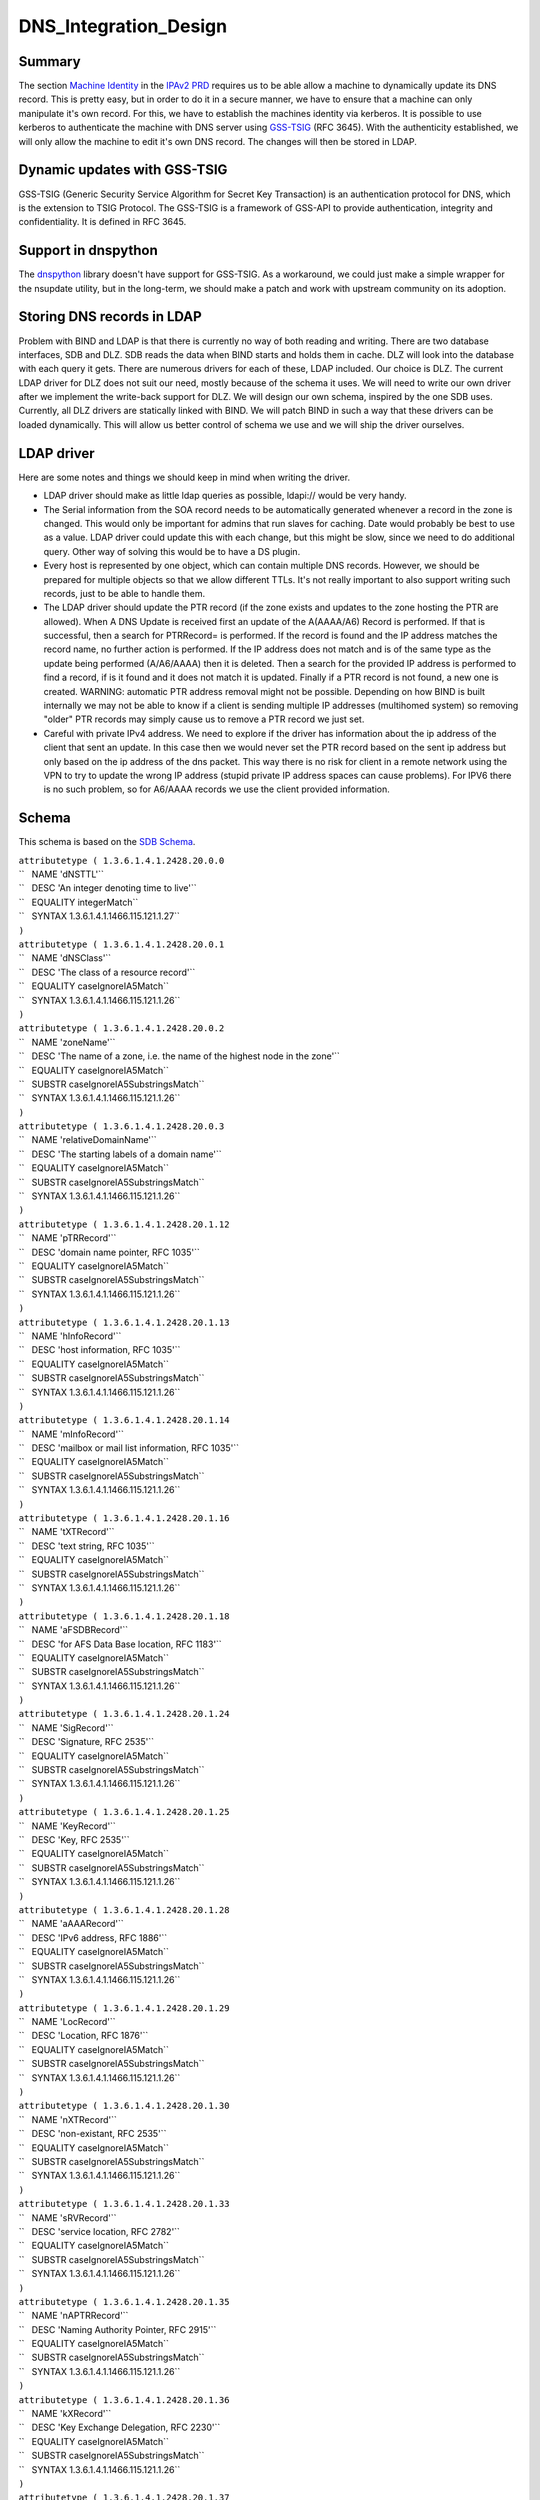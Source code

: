 DNS_Integration_Design
======================

Summary
-------

The section `Machine
Identity <V2BPRD#1._Machine_Identity_and_Authentication>`__ in the
`IPAv2 PRD <V2BPRD>`__ requires us to be able allow a machine to
dynamically update its DNS record. This is pretty easy, but in order to
do it in a secure manner, we have to ensure that a machine can only
manipulate it's own record. For this, we have to establish the machines
identity via kerberos. It is possible to use kerberos to authenticate
the machine with DNS server using
`GSS-TSIG <http://en.wikipedia.org/wiki/GSS-TSIG>`__ (RFC 3645). With
the authenticity established, we will only allow the machine to edit
it's own DNS record. The changes will then be stored in LDAP.



Dynamic updates with GSS-TSIG
-----------------------------

GSS-TSIG (Generic Security Service Algorithm for Secret Key Transaction)
is an authentication protocol for DNS, which is the extension to TSIG
Protocol. The GSS-TSIG is a framework of GSS-API to provide
authentication, integrity and confidentiality. It is defined in RFC
3645.



Support in dnspython
----------------------------------------------------------------------------------------------

The `dnspython <http://www.dnspython.org/>`__ library doesn't have
support for GSS-TSIG. As a workaround, we could just make a simple
wrapper for the nsupdate utility, but in the long-term, we should make a
patch and work with upstream community on its adoption.



Storing DNS records in LDAP
---------------------------

Problem with BIND and LDAP is that there is currently no way of both
reading and writing. There are two database interfaces, SDB and DLZ. SDB
reads the data when BIND starts and holds them in cache. DLZ will look
into the database with each query it gets. There are numerous drivers
for each of these, LDAP included. Our choice is DLZ. The current LDAP
driver for DLZ does not suit our need, mostly because of the schema it
uses. We will need to write our own driver after we implement the
write-back support for DLZ. We will design our own schema, inspired by
the one SDB uses. Currently, all DLZ drivers are statically linked with
BIND. We will patch BIND in such a way that these drivers can be loaded
dynamically. This will allow us better control of schema we use and we
will ship the driver ourselves.



LDAP driver
----------------------------------------------------------------------------------------------

Here are some notes and things we should keep in mind when writing the
driver.

-  LDAP driver should make as little ldap queries as possible, ldapi://
   would be very handy.

-  The Serial information from the SOA record needs to be automatically
   generated whenever a record in the zone is changed. This would only
   be important for admins that run slaves for caching. Date would
   probably be best to use as a value. LDAP driver could update this
   with each change, but this might be slow, since we need to do
   additional query. Other way of solving this would be to have a DS
   plugin.

-  Every host is represented by one object, which can contain multiple
   DNS records. However, we should be prepared for multiple objects so
   that we allow different TTLs. It's not really important to also
   support writing such records, just to be able to handle them.

-  The LDAP driver should update the PTR record (if the zone exists and
   updates to the zone hosting the PTR are allowed). When A DNS Update
   is received first an update of the A(AAAA/A6) Record is performed. If
   that is successful, then a search for PTRRecord= is performed. If the
   record is found and the IP address matches the record name, no
   further action is performed. If the IP address does not match and is
   of the same type as the update being performed (A/A6/AAAA) then it is
   deleted. Then a search for the provided IP address is performed to
   find a record, if is it found and it does not match it is updated.
   Finally if a PTR record is not found, a new one is created. WARNING:
   automatic PTR address removal might not be possible. Depending on how
   BIND is built internally we may not be able to know if a client is
   sending multiple IP addresses (multihomed system) so removing "older"
   PTR records may simply cause us to remove a PTR record we just set.

-  Careful with private IPv4 address. We need to explore if the driver
   has information about the ip address of the client that sent an
   update. In this case then we would never set the PTR record based on
   the sent ip address but only based on the ip address of the dns
   packet. This way there is no risk for client in a remote network
   using the VPN to try to update the wrong IP address (stupid private
   IP address spaces can cause problems). For IPV6 there is no such
   problem, so for A6/AAAA records we use the client provided
   information.

Schema
----------------------------------------------------------------------------------------------

This schema is based on the `SDB
Schema <http://www.venaas.no/ldap/bind-sdb/dnszone-schema.txt>`__.

| ``attributetype ( 1.3.6.1.4.1.2428.20.0.0``
| ``   NAME 'dNSTTL'``
| ``   DESC 'An integer denoting time to live'``
| ``   EQUALITY integerMatch``
| ``   SYNTAX 1.3.6.1.4.1.1466.115.121.1.27``
| ``)``
| ``attributetype ( 1.3.6.1.4.1.2428.20.0.1``
| ``   NAME 'dNSClass'``
| ``   DESC 'The class of a resource record'``
| ``   EQUALITY caseIgnoreIA5Match``
| ``   SYNTAX 1.3.6.1.4.1.1466.115.121.1.26``
| ``)``
| ``attributetype ( 1.3.6.1.4.1.2428.20.0.2``
| ``   NAME 'zoneName'``
| ``   DESC 'The name of a zone, i.e. the name of the highest node in the zone'``
| ``   EQUALITY caseIgnoreIA5Match``
| ``   SUBSTR caseIgnoreIA5SubstringsMatch``
| ``   SYNTAX 1.3.6.1.4.1.1466.115.121.1.26``
| ``)``
| ``attributetype ( 1.3.6.1.4.1.2428.20.0.3``
| ``   NAME 'relativeDomainName'``
| ``   DESC 'The starting labels of a domain name'``
| ``   EQUALITY caseIgnoreIA5Match``
| ``   SUBSTR caseIgnoreIA5SubstringsMatch``
| ``   SYNTAX 1.3.6.1.4.1.1466.115.121.1.26``
| ``)``
| ``attributetype ( 1.3.6.1.4.1.2428.20.1.12``
| ``   NAME 'pTRRecord'``
| ``   DESC 'domain name pointer, RFC 1035'``
| ``   EQUALITY caseIgnoreIA5Match``
| ``   SUBSTR caseIgnoreIA5SubstringsMatch``
| ``   SYNTAX 1.3.6.1.4.1.1466.115.121.1.26``
| ``)``
| ``attributetype ( 1.3.6.1.4.1.2428.20.1.13``
| ``   NAME 'hInfoRecord'``
| ``   DESC 'host information, RFC 1035'``
| ``   EQUALITY caseIgnoreIA5Match``
| ``   SUBSTR caseIgnoreIA5SubstringsMatch``
| ``   SYNTAX 1.3.6.1.4.1.1466.115.121.1.26``
| ``)``
| ``attributetype ( 1.3.6.1.4.1.2428.20.1.14``
| ``   NAME 'mInfoRecord'``
| ``   DESC 'mailbox or mail list information, RFC 1035'``
| ``   EQUALITY caseIgnoreIA5Match``
| ``   SUBSTR caseIgnoreIA5SubstringsMatch``
| ``   SYNTAX 1.3.6.1.4.1.1466.115.121.1.26``
| ``)``
| ``attributetype ( 1.3.6.1.4.1.2428.20.1.16``
| ``   NAME 'tXTRecord'``
| ``   DESC 'text string, RFC 1035'``
| ``   EQUALITY caseIgnoreIA5Match``
| ``   SUBSTR caseIgnoreIA5SubstringsMatch``
| ``   SYNTAX 1.3.6.1.4.1.1466.115.121.1.26``
| ``)``
| ``attributetype ( 1.3.6.1.4.1.2428.20.1.18``
| ``   NAME 'aFSDBRecord'``
| ``   DESC 'for AFS Data Base location, RFC 1183'``
| ``   EQUALITY caseIgnoreIA5Match``
| ``   SUBSTR caseIgnoreIA5SubstringsMatch``
| ``   SYNTAX 1.3.6.1.4.1.1466.115.121.1.26``
| ``)``
| ``attributetype ( 1.3.6.1.4.1.2428.20.1.24``
| ``   NAME 'SigRecord'``
| ``   DESC 'Signature, RFC 2535'``
| ``   EQUALITY caseIgnoreIA5Match``
| ``   SUBSTR caseIgnoreIA5SubstringsMatch``
| ``   SYNTAX 1.3.6.1.4.1.1466.115.121.1.26``
| ``)``
| ``attributetype ( 1.3.6.1.4.1.2428.20.1.25``
| ``   NAME 'KeyRecord'``
| ``   DESC 'Key, RFC 2535'``
| ``   EQUALITY caseIgnoreIA5Match``
| ``   SUBSTR caseIgnoreIA5SubstringsMatch``
| ``   SYNTAX 1.3.6.1.4.1.1466.115.121.1.26``
| ``)``
| ``attributetype ( 1.3.6.1.4.1.2428.20.1.28``
| ``   NAME 'aAAARecord'``
| ``   DESC 'IPv6 address, RFC 1886'``
| ``   EQUALITY caseIgnoreIA5Match``
| ``   SUBSTR caseIgnoreIA5SubstringsMatch``
| ``   SYNTAX 1.3.6.1.4.1.1466.115.121.1.26``
| ``)``
| ``attributetype ( 1.3.6.1.4.1.2428.20.1.29``
| ``   NAME 'LocRecord'``
| ``   DESC 'Location, RFC 1876'``
| ``   EQUALITY caseIgnoreIA5Match``
| ``   SUBSTR caseIgnoreIA5SubstringsMatch``
| ``   SYNTAX 1.3.6.1.4.1.1466.115.121.1.26``
| ``)``
| ``attributetype ( 1.3.6.1.4.1.2428.20.1.30``
| ``   NAME 'nXTRecord'``
| ``   DESC 'non-existant, RFC 2535'``
| ``   EQUALITY caseIgnoreIA5Match``
| ``   SUBSTR caseIgnoreIA5SubstringsMatch``
| ``   SYNTAX 1.3.6.1.4.1.1466.115.121.1.26``
| ``)``
| ``attributetype ( 1.3.6.1.4.1.2428.20.1.33``
| ``   NAME 'sRVRecord'``
| ``   DESC 'service location, RFC 2782'``
| ``   EQUALITY caseIgnoreIA5Match``
| ``   SUBSTR caseIgnoreIA5SubstringsMatch``
| ``   SYNTAX 1.3.6.1.4.1.1466.115.121.1.26``
| ``)``
| ``attributetype ( 1.3.6.1.4.1.2428.20.1.35``
| ``   NAME 'nAPTRRecord'``
| ``   DESC 'Naming Authority Pointer, RFC 2915'``
| ``   EQUALITY caseIgnoreIA5Match``
| ``   SUBSTR caseIgnoreIA5SubstringsMatch``
| ``   SYNTAX 1.3.6.1.4.1.1466.115.121.1.26``
| ``)``
| ``attributetype ( 1.3.6.1.4.1.2428.20.1.36``
| ``   NAME 'kXRecord'``
| ``   DESC 'Key Exchange Delegation, RFC 2230'``
| ``   EQUALITY caseIgnoreIA5Match``
| ``   SUBSTR caseIgnoreIA5SubstringsMatch``
| ``   SYNTAX 1.3.6.1.4.1.1466.115.121.1.26``
| ``)``
| ``attributetype ( 1.3.6.1.4.1.2428.20.1.37``
| ``   NAME 'certRecord'``
| ``   DESC 'certificate, RFC 2538'``
| ``   EQUALITY caseIgnoreIA5Match``
| ``   SUBSTR caseIgnoreIA5SubstringsMatch``
| ``   SYNTAX 1.3.6.1.4.1.1466.115.121.1.26``
| ``)``
| ``attributetype ( 1.3.6.1.4.1.2428.20.1.38``
| ``   NAME 'a6Record'``
| ``   DESC 'A6 Record Type, RFC 2874'``
| ``   EQUALITY caseIgnoreIA5Match``
| ``   SUBSTR caseIgnoreIA5SubstringsMatch``
| ``   SYNTAX 1.3.6.1.4.1.1466.115.121.1.26``
| ``)``
| ``attributetype ( 1.3.6.1.4.1.2428.20.1.39``
| ``   NAME 'dNameRecord'``
| ``   DESC 'Non-Terminal DNS Name Redirection, RFC 2672'``
| ``   EQUALITY caseIgnoreIA5Match``
| ``   SUBSTR caseIgnoreIA5SubstringsMatch``
| ``   SYNTAX 1.3.6.1.4.1.1466.115.121.1.26``
| ``)``
| ``attributetype ( 1.3.6.1.4.1.2428.20.1.43``
| ``   NAME 'dSRecord'``
| ``   DESC 'Delegation Signer, RFC 3658'``
| ``   EQUALITY caseIgnoreIA5Match``
| ``   SUBSTR caseIgnoreIA5SubstringsMatch``
| ``   SYNTAX 1.3.6.1.4.1.1466.115.121.1.26``
| ``)``
| ``attributetype ( 1.3.6.1.4.1.2428.20.1.44``
| ``   NAME 'sSHFPRecord'``
| ``   DESC 'SSH Key Fingerprint, draft-ietf-secsh-dns-05.txt'``
| ``   EQUALITY caseIgnoreIA5Match``
| ``   SUBSTR caseIgnoreIA5SubstringsMatch``
| ``   SYNTAX 1.3.6.1.4.1.1466.115.121.1.26``
| ``)``
| ``attributetype ( 1.3.6.1.4.1.2428.20.1.46``
| ``   NAME 'rRSIGRecord'``
| ``   DESC 'RRSIG, RFC 3755'``
| ``   EQUALITY caseIgnoreIA5Match``
| ``   SUBSTR caseIgnoreIA5SubstringsMatch``
| ``   SYNTAX 1.3.6.1.4.1.1466.115.121.1.26``
| ``)``
| ``attributetype ( 1.3.6.1.4.1.2428.20.1.47``
| ``   NAME 'nSECRecord'``
| ``   DESC 'NSEC, RFC 3755'``
| ``   EQUALITY caseIgnoreIA5Match``
| ``   SUBSTR caseIgnoreIA5SubstringsMatch``
| ``   SYNTAX 1.3.6.1.4.1.1466.115.121.1.26``
| ``)``
| ``attributetype ( 2.16.840.1.113730.3.8.3.0``
| ``   NAME 'idnsName'``
| ``   DESC 'DNS FQDN'``
| ``   EQUALITY caseIgnoreIA5Match``
| ``   SUBSTR caseIgnoreIA5SubstringsMatch``
| ``   SYNTAX 1.3.6.1.4.1.1466.115.121.1.26``
| ``   SINGLE-VALUE``
| ``)``
| ``attributetype ( 2.16.840.1.113730.3.8.3.1``
| ``   NAME 'idnsAllowDynUpdate'``
| ``   DESC 'permit dynamic updates on this zone'``
| ``   EQUALITY booleanMatch``
| ``   SYNTAX 1.3.6.1.4.1.1466.115.121.1.7``
| ``   SINGLE-VALUE``
| ``)``
| ``attributetype ( 2.16.840.1.113730.3.8.3.2``
| ``   NAME 'idnsZoneActive'``
| ``   DESC 'define if the zone is considered in use'``
| ``   EQUALITY booleanMatch``
| ``   SYNTAX 1.3.6.1.4.1.1466.115.121.1.7``
| ``   SINGLE-VALUE``
| ``)``
| ``attributetype ( 2.16.840.1.113730.3.8.3.3``
| ``   NAME 'idnsSOAmName'``
| ``   DESC 'SOA Name'``
| ``   EQUALITY caseIgnoreIA5Match``
| ``   SUBSTR caseIgnoreIA5SubstringsMatch``
| ``   SYNTAX 1.3.6.1.4.1.1466.115.121.1.26``
| ``   SINGLE-VALUE``
| ``)``
| ``attributetype ( 2.16.840.1.113730.3.8.3.4``
| ``   NAME 'idnsSOArName'``
| ``   DESC 'SOA root Name'``
| ``   EQUALITY caseIgnoreIA5Match``
| ``   SUBSTR caseIgnoreIA5SubstringsMatch``
| ``   SYNTAX 1.3.6.1.4.1.1466.115.121.1.26``
| ``   SINGLE-VALUE``
| ``)``
| ``attributetype ( 2.16.840.1.113730.3.8.3.5``
| ``   NAME 'idnsSOAserial'``
| ``   DESC 'SOA serial number'``
| ``   EQUALITY numericStringMatch``
| ``   SYNTAX 1.3.6.1.4.1.1466.115.121.1.36``
| ``   SINGLE-VALUE``
| ``)``
| ``attributetype ( 2.16.840.1.113730.3.8.3.6``
| ``   NAME 'idnsSOArefresh'``
| ``   DESC 'SOA refresh value'``
| ``   EQUALITY numericStringMatch``
| ``   SYNTAX 1.3.6.1.4.1.1466.115.121.1.36``
| ``   SINGLE-VALUE``
| ``)``
| ``attributetype ( 2.16.840.1.113730.3.8.3.7``
| ``   NAME 'idnsSOAretry'``
| ``   DESC 'SOA retry value'``
| ``   EQUALITY numericStringMatch``
| ``   SYNTAX 1.3.6.1.4.1.1466.115.121.1.36``
| ``   SINGLE-VALUE``
| ``)``
| ``attributetype ( 2.16.840.1.113730.3.8.3.8``
| ``   NAME 'idnsSOAexpire'``
| ``   DESC 'SOA expire value'``
| ``   EQUALITY numericStringMatch``
| ``   SYNTAX 1.3.6.1.4.1.1466.115.121.1.36``
| ``   SINGLE-VALUE``
| ``)``
| ``attributetype ( 2.16.840.1.113730.3.8.3.9``
| ``   NAME 'idnsSOAminimum'``
| ``   DESC 'SOA minimum value'``
| ``   EQUALITY numericStringMatch``
| ``   SYNTAX 1.3.6.1.4.1.1466.115.121.1.36``
| ``   SINGLE-VALUE``
| ``)``
| ``objectclass ( 2.16.840.1.113730.3.8.4.0``
| ``   NAME 'idnsRecord'``
| ``   DESC 'dns Record, usually a host'``
| ``   SUP top``
| ``   STRUCTURAL``
| ``   MUST idnsName``
| ``   MAY ( cn $ idnsAllowDynUpdate $ DNSTTL $ DNSClass $ ARecord $``
| ``       AAAARecord $ A6Record $ NSRecord $ CNAMERecord $ PTRRecord $``
| ``       SRVRecord $ TXTRecord $ MXRecord $ MDRecord $ HINFORecord $``
| ``       MINFORecord $ AFSDBRecord $ SIGRecord $ KEYRecord $ LOCRecord $``
| ``       NXTRecord $ NAPTRRecord $ KXRecord $ CERTRecord $ DNAMERecord $``
| ``       DSRecord $ SSHFPRecord $ RRSIGRecord $ NSECRecord``
| ``   )``
| ``)``
| ``objectclass ( 2.16.840.1.113730.3.8.4.1``
| ``   NAME 'idnsZone'``
| ``   DESC 'Zone class'``
| ``   SUP idnsRecord``
| ``   STRUCTURAL``
| ``   MUST ( idnsName $ idnsZoneActive $ idnsSOAmName $ idnsSOArName $``
| ``       idnsSOAserial $ idnsSOArefresh $ idnsSOAretry $ idnsSOAexpire $``
| ``       idnsSOAminimum``
| ``   )``
| ``)``



See also
--------

-  `Dynamic updates with
   GSS-TSIG <FreeIPAv2:Dynamic_updates_with_GSS-TSIG>`__



Useful links
------------

-  RFC 3645 GSS-TSIG Generic Security Service Algorithm for Secret Key
   Transaction Authentication for DNS (GSS-TSIG)
-  http://directory.fedoraproject.org/wiki/Howto:BIND Some tips on how
   to integrate BIND with Fedora DS
-  http://www.blue-giraffe.com/zone2ldap/ zone2ldap utility, writes DNS
   records from flat files to LDAP
-  http://projects.alkaloid.net/e107_plugins/content/content.php?content.5
   ldap2dns utility, converts DNS records from LDAP to flat files